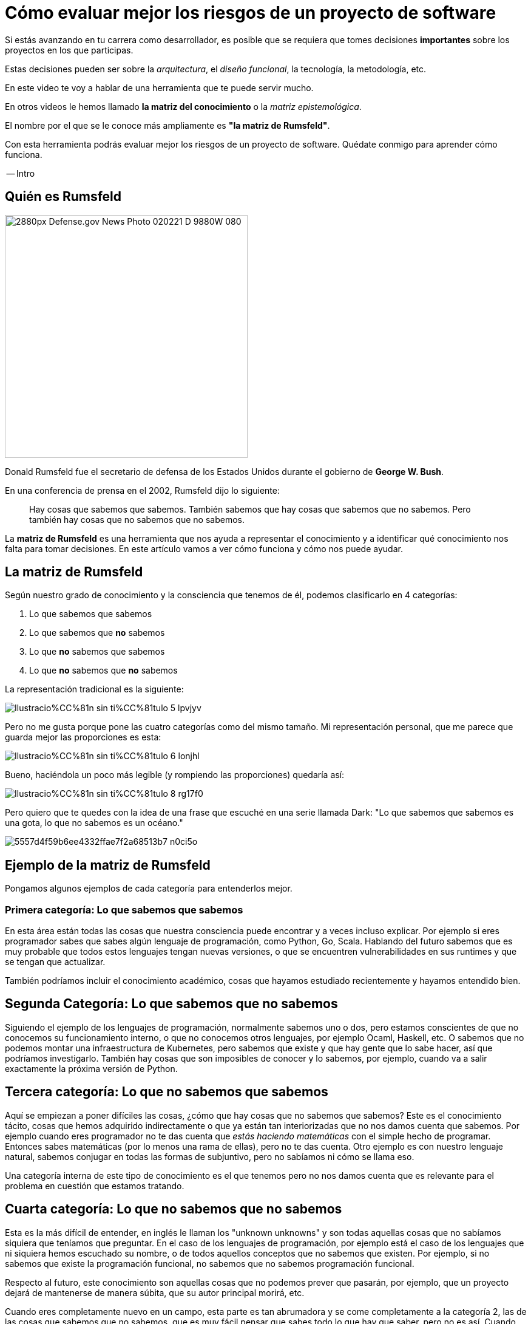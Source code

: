= Cómo evaluar mejor los riesgos de un proyecto de software

Si estás avanzando en tu carrera como desarrollador, es posible que se requiera que tomes decisiones *importantes* sobre los proyectos en los que participas.

Estas decisiones pueden ser sobre la _arquitectura_, el _diseño funcional_, la tecnología, la metodología, etc.

En este video te voy a hablar de una herramienta que te puede servir mucho.

En otros videos le hemos llamado **la matriz del conocimiento** o la _matriz epistemológica_.

El nombre por el que se le conoce más ampliamente es **"la matriz de Rumsfeld"**.


Con esta herramienta podrás evaluar mejor los riesgos de un proyecto de software. Quédate conmigo para aprender cómo funciona.

-- Intro

## Quién es Rumsfeld

image::https://upload.wikimedia.org/wikipedia/commons/thumb/2/27/Defense.gov_News_Photo_020221-D-9880W-080.jpg/2880px-Defense.gov_News_Photo_020221-D-9880W-080.jpg[width=400,align="center"]

Donald Rumsfeld fue el secretario de defensa de los Estados Unidos durante el gobierno de **George W. Bush**.

En una conferencia de prensa en el 2002, Rumsfeld dijo lo siguiente:

> Hay cosas que sabemos que sabemos. También sabemos que hay cosas que sabemos que no sabemos. Pero también hay cosas que no sabemos que no sabemos.


La **matriz de Rumsfeld** es una herramienta que nos ayuda a representar el conocimiento y a identificar qué conocimiento nos falta para tomar decisiones. En este artículo vamos a ver cómo funciona y cómo nos puede ayudar.

## La matriz de Rumsfeld

Según nuestro grado de conocimiento y la consciencia que tenemos de él, podemos clasificarlo en 4 categorías:

1. Lo que sabemos que sabemos
2. Lo que sabemos que **no** sabemos
3. Lo que **no** sabemos que sabemos
4. Lo que **no** sabemos que **no** sabemos

La representación tradicional es la siguiente:

image::https://res.cloudinary.com/hectorip/image/upload/c_scale,w_800/v1688048267/Ilustracio%CC%81n_sin_ti%CC%81tulo_5_lpvjyv.png[]

Pero no me gusta porque pone las cuatro categorías como del mismo tamaño. Mi representación personal, que me parece que guarda mejor las proporciones es esta:

image::https://res.cloudinary.com/hectorip/image/upload/c_scale,w_800/v1688048203/Ilustracio%CC%81n_sin_ti%CC%81tulo_6_lonjhl.png[]

Bueno, haciéndola un poco más legible (y rompiendo las proporciones) quedaría así:

image::https://res.cloudinary.com/hectorip/image/upload/c_scale,w_800/v1688048200/Ilustracio%CC%81n_sin_ti%CC%81tulo_8_rg17f0.png[]

Pero quiero que te quedes con la idea de una frase que escuché en una serie llamada Dark: "Lo que sabemos que sabemos es una gota, lo que no sabemos es un océano."

image::https://res.cloudinary.com/hectorip/image/upload/c_scale,w_400/v1688017245/5557d4f59b6ee4332ffae7f2a68513b7_n0ci5o.png[]


## Ejemplo de la matriz de Rumsfeld

Pongamos algunos ejemplos de cada categoría para entenderlos mejor.


### Primera categoría: Lo que sabemos que sabemos

En esta área están todas las cosas que nuestra consciencia puede encontrar y a veces incluso explicar. Por ejemplo si eres programador sabes que sabes algún lenguaje de programación, como Python, Go, Scala. Hablando del futuro sabemos que es muy probable que todos estos lenguajes tengan nuevas versiones, o que se encuentren vulnerabilidades en sus runtimes y que se tengan que actualizar.

También podríamos incluir el conocimiento académico, cosas que hayamos estudiado recientemente y hayamos entendido bien.

## Segunda Categoría: Lo que sabemos que no sabemos

Siguiendo el ejemplo de los lenguajes de programación, normalmente sabemos uno o dos, pero estamos conscientes de que no conocemos su funcionamiento interno, o que no conocemos otros lenguajes, por ejemplo Ocaml, Haskell, etc. O sabemos que no podemos montar una infraestructura de Kubernetes, pero sabemos que existe y que hay gente que lo sabe hacer, así que podríamos investigarlo. También hay cosas que son imposibles de conocer y lo sabemos, por ejemplo, cuando va a salir exactamente la próxima versión de Python.

## Tercera categoría: Lo que no sabemos que sabemos

Aquí se empiezan a  poner difíciles las cosas, ¿cómo que hay cosas que no sabemos que sabemos? Este es el conocimiento tácito, cosas que hemos adquirido indirectamente o que ya están tan interiorizadas que no nos damos cuenta que sabemos. Por ejemplo cuando eres programador no te das cuenta que _estás haciendo matemáticas_ con el simple hecho de programar. Entonces sabes matemáticas (por lo menos una rama de ellas), pero no te das cuenta. Otro ejemplo es con nuestro lenguaje natural, sabemos conjugar en todas las formas de subjuntivo, pero no sabíamos ni cómo se llama eso.

Una categoría interna de este tipo de conocimiento es el que tenemos pero no nos damos cuenta que es relevante para el problema en cuestión que estamos tratando.


## Cuarta categoría: Lo que no sabemos que no sabemos

Esta es la más difícil de entender, en inglés le llaman los "unknown unknowns"  y son todas aquellas cosas que no sabíamos siquiera que teníamos que preguntar. En el caso de los lenguajes de programación, por ejemplo está el caso de los lenguajes que ni siquiera hemos escuchado su nombre, o de todos aquellos conceptos que no sabemos que existen. Por ejemplo, si no sabemos que existe la programación funcional, no sabemos que no sabemos programación funcional.

Respecto al futuro, este conocimiento son aquellas cosas que no podemos prever que pasarán, por ejemplo, que un proyecto dejará de mantenerse de manera súbita, que su autor principal morirá, etc.

Cuando eres completamente nuevo en un campo, esta parte es tan abrumadora y se come completamente a la categoría 2, las de las cosas que sabemos que no sabemos, que es muy fácil pensar que sabes todo lo que hay que saber, pero no es así. Cuando vas conociendo más el área o el tema, vas sacando cosas de esta categoría y las vas poniendo en la categoría 2, las cosas que sabes que no sabes, y ahí es cuando empiezas a _de verdad_ conocer algo.

Lo más peligroso (y también la mayores oportunidades) para los proyectos y para nosotros están en esta categoría.

## ¿Cómo nos ayuda esta clasificación?

Esta matriz nos da consciencia de la cantidad de conocimiento **que nos hace falta** y nos hace pensar además que hay cosas que ni siquiera nos imaginamos que no sabemos.

La matriz de Rumsfeld, está principalmente considerada como una herramienta para la toma de decisiones y el **análisis de riesgos**. Las principales formas de aplicarla son:

1. **Al planear de proyectos**, en donde podemos analizar las cuatro categorías para encontrar los riesgos de que un proyecto sea factible y salga en el tiempo y presupuesto planeados.
2. **Al escoger tu stack tecnológico**. Recuerda que cuando empiezas a conocer algo puedes sentir que lo sabes todo y tener una confianza excesiva al tener pocas preguntas sobre el tema, pero esto sólo es una señal de que la categoría 4, los desconocidos desconocidos, es demasiado grande. Eso es exactamente lo que pasa con las tecnologías demasiado nuevas o que estás empezando a conocer, lo que puede hacer que un proyecto se vuelva inviable. Por eso, guiarte por esta matriz para escoger la tecnología que vas a usar te puede proteger de tomar decisiones demasiado arriesgadas.
3. **Desarrollo de software resiliente**. Al evaluar contra qué te deberías proteger, vale tener en cuenta que hay cosas que son imposibles de predecir o imposibles de saber. Esto te llevará a fortalecer las áreas del sistema críticas para recuperarse de cualquier problema, conocido o desconocido, que puedan afectar su funcionamiento general.

## Conclusión

La matriz del conocimiento nos ayuda a poner los pies en la tierra respecto a los riesgos y lo que de verdad podemos considerar que sabemos. Úsala para planear tus proyectos, escoger tu tecnología y proteger tus sistemas contra cosas que pueden ser catastróficas.

Artículo en link:https://hbr.org/2017/10/simple-ways-to-spot-unknown-unknowns[Artículo en Harvard Business Review]
